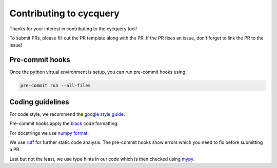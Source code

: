Contributing to cycquery
========================

Thanks for your interest in contributing to the cycquery tool!

To submit PRs, please fill out the PR template along with the PR. If the
PR fixes an issue, don’t forget to link the PR to the issue!

Pre-commit hooks
----------------

Once the python virtual environment is setup, you can run pre-commit
hooks using:

.. code:: bash

   pre-commit run --all-files

Coding guidelines
-----------------

For code style, we recommend the `google style
guide <https://google.github.io/styleguide/pyguide.html>`__.

Pre-commit hooks apply the
`black <https://black.readthedocs.io/en/stable/the_black_code_style/current_style.html>`__
code formatting.

For docstrings we use `numpy
format <https://numpydoc.readthedocs.io/en/latest/format.html>`__.

We use `ruff <https://github.com/astral-sh/ruff>`__ for further static
code analysis. The pre-commit hooks show errors which you need to fix
before submitting a PR.

Last but not the least, we use type hints in our code which is then
checked using `mypy <https://mypy.readthedocs.io/en/stable/>`__.
